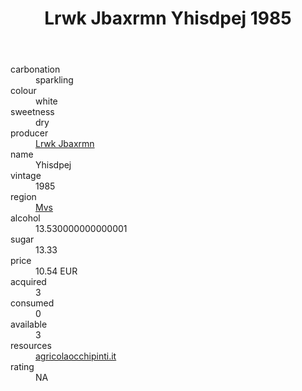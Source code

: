 :PROPERTIES:
:ID:                     b8d8b870-8d6f-4258-9454-d964a5883b89
:END:
#+TITLE: Lrwk Jbaxrmn Yhisdpej 1985

- carbonation :: sparkling
- colour :: white
- sweetness :: dry
- producer :: [[id:a9621b95-966c-4319-8256-6168df5411b3][Lrwk Jbaxrmn]]
- name :: Yhisdpej
- vintage :: 1985
- region :: [[id:70da2ddd-e00b-45ae-9b26-5baf98a94d62][Mvs]]
- alcohol :: 13.530000000000001
- sugar :: 13.33
- price :: 10.54 EUR
- acquired :: 3
- consumed :: 0
- available :: 3
- resources :: [[http://www.agricolaocchipinti.it/it/vinicontrada][agricolaocchipinti.it]]
- rating :: NA


